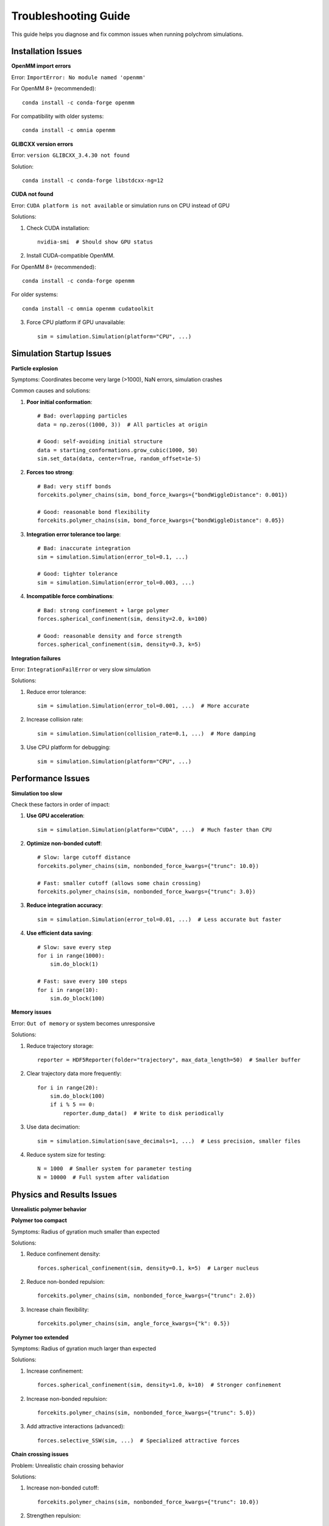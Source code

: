 Troubleshooting Guide
====================

This guide helps you diagnose and fix common issues when running polychrom simulations.

Installation Issues
-------------------

**OpenMM import errors**

Error: ``ImportError: No module named 'openmm'``

For OpenMM 8+ (recommended)::

    conda install -c conda-forge openmm

For compatibility with older systems::

    conda install -c omnia openmm

**GLIBCXX version errors**

Error: ``version GLIBCXX_3.4.30 not found``

Solution::

    conda install -c conda-forge libstdcxx-ng=12

**CUDA not found**

Error: ``CUDA platform is not available`` or simulation runs on CPU instead of GPU

Solutions:

1. Check CUDA installation::

    nvidia-smi  # Should show GPU status
    
2. Install CUDA-compatible OpenMM.

For OpenMM 8+ (recommended)::

    conda install -c conda-forge openmm

For older systems::

    conda install -c omnia openmm cudatoolkit

3. Force CPU platform if GPU unavailable::

    sim = simulation.Simulation(platform="CPU", ...)

Simulation Startup Issues
-------------------------

**Particle explosion**

Symptoms: Coordinates become very large (>1000), NaN errors, simulation crashes

Common causes and solutions:

1. **Poor initial conformation**::

    # Bad: overlapping particles
    data = np.zeros((1000, 3))  # All particles at origin
    
    # Good: self-avoiding initial structure
    data = starting_conformations.grow_cubic(1000, 50)
    sim.set_data(data, center=True, random_offset=1e-5)

2. **Forces too strong**::

    # Bad: very stiff bonds
    forcekits.polymer_chains(sim, bond_force_kwargs={"bondWiggleDistance": 0.001})
    
    # Good: reasonable bond flexibility
    forcekits.polymer_chains(sim, bond_force_kwargs={"bondWiggleDistance": 0.05})

3. **Integration error tolerance too large**::

    # Bad: inaccurate integration
    sim = simulation.Simulation(error_tol=0.1, ...)
    
    # Good: tighter tolerance
    sim = simulation.Simulation(error_tol=0.003, ...)

4. **Incompatible force combinations**::

    # Bad: strong confinement + large polymer
    forces.spherical_confinement(sim, density=2.0, k=100)
    
    # Good: reasonable density and force strength
    forces.spherical_confinement(sim, density=0.3, k=5)

**Integration failures**

Error: ``IntegrationFailError`` or very slow simulation

Solutions:

1. Reduce error tolerance::

    sim = simulation.Simulation(error_tol=0.001, ...)  # More accurate

2. Increase collision rate::

    sim = simulation.Simulation(collision_rate=0.1, ...)  # More damping

3. Use CPU platform for debugging::

    sim = simulation.Simulation(platform="CPU", ...)

Performance Issues
------------------

**Simulation too slow**

Check these factors in order of impact:

1. **Use GPU acceleration**::

    sim = simulation.Simulation(platform="CUDA", ...)  # Much faster than CPU

2. **Optimize non-bonded cutoff**::

    # Slow: large cutoff distance
    forcekits.polymer_chains(sim, nonbonded_force_kwargs={"trunc": 10.0})
    
    # Fast: smaller cutoff (allows some chain crossing)
    forcekits.polymer_chains(sim, nonbonded_force_kwargs={"trunc": 3.0})

3. **Reduce integration accuracy**::

    sim = simulation.Simulation(error_tol=0.01, ...)  # Less accurate but faster

4. **Use efficient data saving**::

    # Slow: save every step
    for i in range(1000):
        sim.do_block(1)
    
    # Fast: save every 100 steps
    for i in range(10):
        sim.do_block(100)

**Memory issues**

Error: ``Out of memory`` or system becomes unresponsive

Solutions:

1. Reduce trajectory storage::

    reporter = HDF5Reporter(folder="trajectory", max_data_length=50)  # Smaller buffer

2. Clear trajectory data more frequently::

    for i in range(20):
        sim.do_block(100)
        if i % 5 == 0:
            reporter.dump_data()  # Write to disk periodically

3. Use data decimation::

    sim = simulation.Simulation(save_decimals=1, ...)  # Less precision, smaller files

4. Reduce system size for testing::

    N = 1000  # Smaller system for parameter testing
    N = 10000  # Full system after validation

Physics and Results Issues
--------------------------

**Unrealistic polymer behavior**

**Polymer too compact**

Symptoms: Radius of gyration much smaller than expected

Solutions:

1. Reduce confinement density::

    forces.spherical_confinement(sim, density=0.1, k=5)  # Larger nucleus

2. Reduce non-bonded repulsion::

    forcekits.polymer_chains(sim, nonbonded_force_kwargs={"trunc": 2.0})

3. Increase chain flexibility::

    forcekits.polymer_chains(sim, angle_force_kwargs={"k": 0.5})

**Polymer too extended**

Symptoms: Radius of gyration much larger than expected

Solutions:

1. Increase confinement::

    forces.spherical_confinement(sim, density=1.0, k=10)  # Stronger confinement

2. Increase non-bonded repulsion::

    forcekits.polymer_chains(sim, nonbonded_force_kwargs={"trunc": 5.0})

3. Add attractive interactions (advanced)::

    forces.selective_SSW(sim, ...)  # Specialized attractive forces

**Chain crossing issues**

Problem: Unrealistic chain crossing behavior

Solutions:

1. Increase non-bonded cutoff::

    forcekits.polymer_chains(sim, nonbonded_force_kwargs={"trunc": 10.0})

2. Strengthen repulsion::

    forcekits.polymer_chains(sim, nonbonded_force_kwargs={"radiusMult": 1.5})

3. Use smaller timesteps::

    sim = simulation.Simulation(error_tol=0.001, ...)

**Poor equilibration**

Symptoms: Properties change continuously, no steady state

Solutions:

1. Run longer simulations::

    for i in range(100):  # More blocks
        sim.do_block(100)

2. Check equilibration::

    import polychrom.polymer_analyses as polymer_analyses
    rg = polymer_analyses.radius_of_gyration(data['pos'])
    plt.plot(rg)  # Should stabilize

3. Start from better initial condition::

    # Use equilibrated structure from previous simulation
    data = h5f.load_URI("previous_trajectory")
    sim.set_data(data['pos'][-1], center=True)

Data Analysis Issues
--------------------

**Loading trajectory data**

Error: ``KeyError`` or missing data files

Solutions:

1. Ensure proper data finalization::

    reporter.dump_data()  # Always call at end of simulation

2. Check file paths::

    import os
    print(os.listdir("trajectory"))  # Verify files exist

3. Use correct loading function::

    import polychrom.hdf5_format as h5f
    data = h5f.load_URI("trajectory")  # Correct format
    
    # Not: data = h5py.File("trajectory/blocks.h5")  # Low-level access

**Analysis errors**

Common analysis problems and fixes:

1. **Wrong coordinate dimensions**::

    # Error: coordinates not shaped correctly
    rg = polymer_analyses.radius_of_gyration(data['pos'][0])  # Single frame
    
    # Fix: ensure correct shape
    rg = polymer_analyses.radius_of_gyration(data['pos'])  # All frames

2. **Missing trajectory frames**::

    # Check data shape
    print(data['pos'].shape)  # Should be (n_frames, n_particles, 3)
    
    # If too few frames, run longer simulation

3. **Contact map issues**::

    # Ensure adequate sampling
    contactmap = polychrom.contactmaps.monomerResolutionContactMap(
        data['pos'][-50:],  # Use last 50 frames
        cutoff=3.0
    )

Best Practices
--------------

**Development workflow**

1. **Start small**::

    N = 100  # Test with small system first
    num_blocks = 5  # Short simulation for parameter testing

2. **Test forces individually**::

    # Test confinement alone
    sim.add_force(forces.spherical_confinement(sim, density=0.3))
    
    # Then add polymer forces
    sim.add_force(forcekits.polymer_chains(sim))

3. **Monitor key quantities**::

    # Track radius of gyration
    rg = polymer_analyses.radius_of_gyration(sim.get_data()[0][None, :, :])
    print(f"Current Rg: {rg[0]:.2f}")

4. **Save intermediate states**::

    # Save state every 10 blocks for restart capability
    if block % 10 == 0:
        np.save(f"state_block_{block}.npy", sim.get_data()[0])

**Parameter exploration**

1. **Systematic testing**::

    densities = [0.1, 0.3, 0.5, 1.0]
    for density in densities:
        # Run simulation with each density
        # Compare results

2. **Monitor convergence**::

    # Check if simulation has equilibrated
    rg_values = []
    for block in range(100):
        sim.do_block(100)
        rg = polymer_analyses.radius_of_gyration(sim.get_data()[0][None, :, :])
        rg_values.append(rg[0])
        
        # Check if last 20 values are stable
        if len(rg_values) > 20:
            recent_std = np.std(rg_values[-20:])
            if recent_std < 0.1:
                print("Equilibrated!")
                break

**Error prevention**

1. **Validate inputs**::

    assert len(bonds) > 0, "No bonds provided"
    assert np.all(np.array(bonds) < N), "Bond indices out of range"

2. **Use try-except blocks**::

    try:
        sim.do_block(100)
    except Exception as e:
        print(f"Simulation failed: {e}")
        # Save current state for debugging
        np.save("debug_state.npy", sim.get_data()[0])

3. **Regular data backups**::

    # Dump data every few blocks
    if block % 5 == 0:
        reporter.dump_data()

Getting Help
------------

If you're still having issues:

1. **Check the examples**: Look at working code in ``examples/`` directory
2. **Read the documentation**: Each function has detailed docstrings
3. **Test with minimal examples**: Strip down to simplest working case
4. **Check OpenMM documentation**: For low-level force and platform issues
5. **Contact the developers**: Report bugs or ask questions on GitHub

Debugging Checklist
-------------------

When encountering problems, work through this checklist:

□ OpenMM properly installed and CUDA working (if using GPU)
□ Starting conformation is reasonable (no overlaps, proper size)
□ Force parameters are in reasonable ranges
□ Integration tolerance appropriate for your forces
□ System size appropriate for your computer's memory
□ Simulation long enough for equilibration
□ Data properly saved with ``reporter.dump_data()``
□ Analysis functions used correctly with proper data shapes

Remember: Most simulation problems are caused by unrealistic parameters or poor starting conditions rather than bugs in the code!
